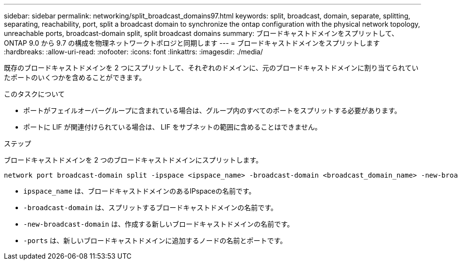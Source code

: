 ---
sidebar: sidebar 
permalink: networking/split_broadcast_domains97.html 
keywords: split, broadcast, domain, separate, splitting, separating, reachability, port, split a broadcast domain to synchronize the ontap configuration with the physical network topology, unreachable ports, broadcast-domain split, split broadcast domains 
summary: ブロードキャストドメインをスプリットして、 ONTAP 9.0 から 9.7 の構成を物理ネットワークトポロジと同期します 
---
= ブロードキャストドメインをスプリットします
:hardbreaks:
:allow-uri-read: 
:nofooter: 
:icons: font
:linkattrs: 
:imagesdir: ./media/


[role="lead"]
既存のブロードキャストドメインを 2 つにスプリットして、それぞれのドメインに、元のブロードキャストドメインに割り当てられていたポートのいくつかを含めることができます。

.このタスクについて
* ポートがフェイルオーバーグループに含まれている場合は、グループ内のすべてのポートをスプリットする必要があります。
* ポートに LIF が関連付けられている場合は、 LIF をサブネットの範囲に含めることはできません。


.ステップ
ブロードキャストドメインを 2 つのブロードキャストドメインにスプリットします。

....
network port broadcast-domain split -ipspace <ipspace_name> -broadcast-domain <broadcast_domain_name> -new-broadcast-domain <broadcast_domain_name> -ports <node:port,node:port>
....
* `ipspace_name` は、ブロードキャストドメインのあるIPspaceの名前です。
* `-broadcast-domain` は、スプリットするブロードキャストドメインの名前です。
* `-new-broadcast-domain` は、作成する新しいブロードキャストドメインの名前です。
* `-ports` は、新しいブロードキャストドメインに追加するノードの名前とポートです。

